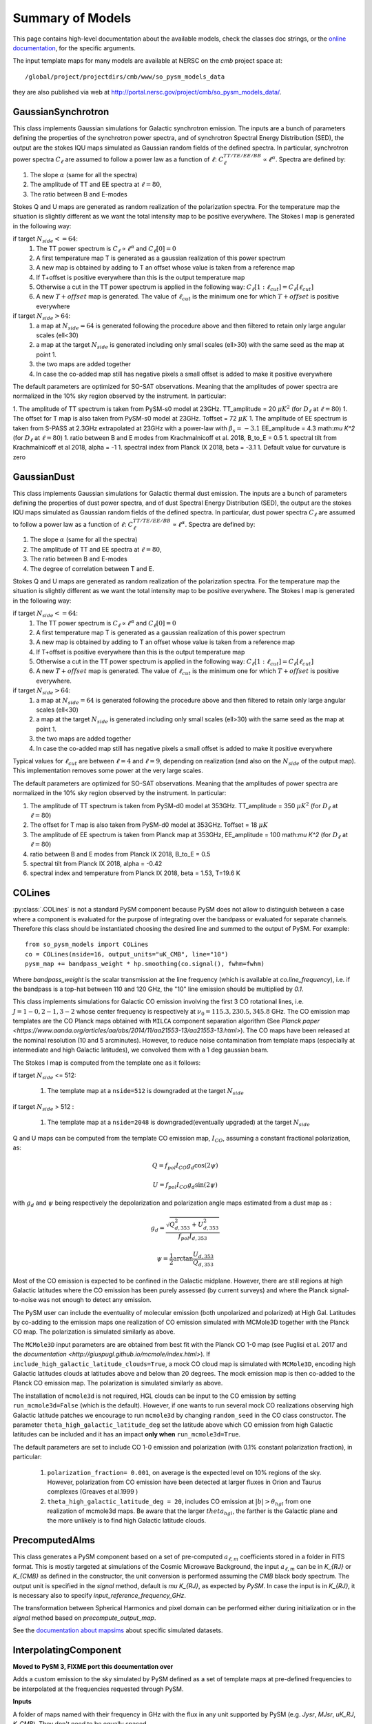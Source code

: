Summary of Models
*****************

This page contains high-level documentation about the available models,
check the classes doc strings, or the `online documentation <https://so-pysm-models.readthedocs.io/en/latest/so_pysm_models/index.html#classes>`_, for the specific arguments.

The input template maps for many models are available at NERSC on the `cmb` project space at::

    /global/project/projectdirs/cmb/www/so_pysm_models_data

they are also published via web at http://portal.nersc.gov/project/cmb/so_pysm_models_data/.

GaussianSynchrotron
===================

This class implements Gaussian simulations for Galactic synchrotron emission.
The inputs are a bunch of parameters defining the properties of the synchrotron power spectra, and of synchrotron Spectral Energy Distribution (SED), the output are the stokes IQU maps simulated as Gaussian random fields of the defined spectra.
In particular, synchrotron power spectra :math:`C_{\ell}` are assumed to follow a power law as a function of :math:`\ell`: :math:`C_{\ell}^{TT/TE/EE/BB}\propto\ell^{\alpha}`.
Spectra are defined by:

1. The slope :math:`\alpha` (same for all the spectra)
2. The amplitude of TT and EE spectra at :math:`\ell=80`,
3. The ratio between B and E-modes

Stokes Q and U maps are generated as random realization of the polarization spectra. For the temperature map the situation is slightly different as we want the total intensity map to be positive everywhere.
The Stokes I map is generated in the following way:

if target :math:`N_{side}<=64`:
    1. The TT power spectrum is  :math:`C_\ell \propto \ell^\alpha` and :math:`C_\ell[0]=0`
    2. A first temperature map T is generated as a gaussian realization of this power spectrum
    3. A new map is obtained by adding to T an offset whose value is taken from a reference map
    4. If T+offset is positive everywhere than this is the output temperature map
    5. Otherwise a cut in the TT power spectrum is applied in the following way: :math:`C_\ell[1:\ell_{cut}] = C_\ell[\ell_{cut}]`
    6. A new :math:`T+offset` map is generated. The value of :math:`\ell_{cut}` is the minimum one for which :math:`T+offset` is positive everywhere

if target :math:`N_{side}>64`:
    1. a map at :math:`N_{side}=64` is generated following the procedure above and then filtered to retain only large angular scales (ell<30)
    2. a map at the target :math:`N_{side}` is generated including only small scales (ell>30) with the same seed as the map at point 1.
    3. the two maps are added together
    4. In case the co-added map still has negative pixels a small offset is added to make it positive everywhere


The default parameters are optimized for SO-SAT observations. Meaning that the amplitudes of power spectra are normalized in the 10% sky region observed by the instrument. In particular:

1. The amplitude of TT spectrum is taken from PySM-s0 model at 23GHz.  TT_amplitude = 20 :math:`\mu K^2` (for :math:`D_\ell` at :math:`\ell=80`)
1. The offset for T map is also taken from PySM-s0 model at 23GHz.  Toffset = 72 :math:`\mu K`
1. The amplitude of EE spectrum is taken from S-PASS at 2.3GHz extrapolated at 23GHz with a power-law with :math:`\beta_s=-3.1` EE_amplitude = 4.3 math:`\mu K^2` (for :math:`D_\ell` at :math:`\ell=80`)
1. ratio between B and E modes from Krachmalnicoff et al. 2018, B_to_E = 0.5
1. spectral tilt from Krachmalnicoff et al 2018,  alpha = -1
1. spectral index from Planck IX 2018, beta = -3.1
1. Default value for curvature is zero


GaussianDust
============

This class implements Gaussian simulations for Galactic thermal dust emission.
The inputs are a bunch of parameters defining the properties of dust power spectra, and of dust Spectral Energy Distribution (SED), the output are the stokes IQU maps simulated as Gaussian random fields of the defined spectra.
In particular, dust power spectra :math:`C_{\ell}` are assumed to follow a power law as a function of :math:`\ell`: :math:`C_{\ell}^{TT/TE/EE/BB}\propto\ell^{\alpha}`.
Spectra are defined by:

1. The slope :math:`\alpha` (same for all the spectra)
2. The amplitude of TT and EE spectra at :math:`\ell=80`,
3. The ratio between B and E-modes
4. The degree of correlation between T and E.

Stokes Q and U maps are generated as random realization of the polarization spectra. For the temperature map the situation is slightly different as we want the total intensity map to be positive everywhere.
The Stokes I map is generated in the following way:

if target :math:`N_{side}<=64`:
    1. The TT power spectrum is  :math:`C_\ell \propto \ell^\alpha` and :math:`C_\ell[0]=0`
    2. A first temperature map T is generated as a gaussian realization of this power spectrum
    3. A new map is obtained by adding to T an offset whose value is taken from a reference map
    4. If T+offset is positive everywhere than this is the output temperature map
    5. Otherwise a cut in the TT power spectrum is applied in the following way: :math:`C_\ell[1:\ell_{cut}] = C_\ell[\ell_{cut}]`
    6. A new :math:`T+offset` map is generated. The value of :math:`\ell_{cut}` is the minimum one for which :math:`T+offset` is positive everywhere.

if target :math:`N_{side}>64`:
    1. a map at :math:`N_{side}=64` is generated following the procedure above and then filtered to retain only large angular scales (ell<30)
    2. a map at the target :math:`N_{side}` is generated including only small scales (ell>30) with the same seed as the map at point 1.
    3. the two maps are added together
    4. In case the co-added map still has negative pixels a small offset is added to make it positive everywhere

Typical values for :math:`\ell_{cut}` are between :math:`\ell=4` and :math:`\ell=9`, depending on realization (and also on the :math:`N_{side}` of the output map). This implementation removes some power at the very large scales.

The default parameters are optimized for SO-SAT observations. Meaning that the amplitudes of power spectra are normalized in the 10% sky region observed by the instrument. In particular:

#. The amplitude of TT spectrum is taken from PySM-d0 model at 353GHz.  TT_amplitude = 350 :math:`\mu K^2` (for :math:`D_\ell` at :math:`\ell=80`)
#. The offset for T map is also taken from PySM-d0 model at 353GHz.  Toffset = 18 :math:`\mu K`
#. The amplitude of EE spectrum is taken from Planck map at 353GHz, EE_amplitude = 100 math:`\mu K^2` (for :math:`D_\ell` at :math:`\ell=80`)
#. ratio between B and E modes from Planck IX 2018, B_to_E = 0.5
#. spectral tilt from Planck IX 2018, alpha = -0.42
#. spectral index and temperature from Planck IX 2018, beta = 1.53, T=19.6 K


COLines
=======

:py:class:`.COLines` is not a standard PySM component because PySM does not allow to distinguish between a case where a component is evaluated for the purpose of integrating over the bandpass or evaluated for separate channels.
Therefore this class should be instantiated choosing the desired line and summed to the output of PySM.
For example::

    from so_pysm_models import COLines
    co = COLines(nside=16, output_units="uK_CMB", line="10")
    pysm_map += bandpass_weight * hp.smoothing(co.signal(), fwhm=fwhm)

Where `bandpass_weight` is the scalar transmission at the line frequency (which is available at `co.line_frequency`), i.e. if the bandpass is a top-hat between 110 and 120 GHz, the "10" line emission should be multiplied by `0.1`.

This class implements simulations for Galactic CO emission involving the first 3 CO rotational lines, i.e. :math:`J=1-0,2-1,3-2` whose center frequency is respectively at :math:`\nu_0 = 115.3, 230.5,345.8` GHz. The CO emission map templates are the CO Planck maps obtained with ``MILCA`` component separation algorithm (See `Planck paper <https://www.aanda.org/articles/aa/abs/2014/11/aa21553-13/aa21553-13.html>`). The CO maps have been released at the nominal resolution (10 and 5 arcminutes). However, to reduce  noise contamination from template maps (especially at intermediate and high Galactic latitudes), we  convolved them with a 1 deg gaussian beam.

The Stokes I map is computed from the template one as it follows:

if target :math:`N_{side}` <= 512:

    #. The template map at a ``nside=512``  is downgraded at the target :math:`N_{side}`

if target :math:`N_{side}` > 512 :

    #. The template map at a ``nside=2048``  is downgraded(eventually upgraded) at the target :math:`N_{side}`

Q and U maps can be computed from the template CO emission  map, :math:`I_{CO}`,  assuming a constant  fractional polarization, as:

.. math::

    Q = f_{pol} I_{CO}  g_d \cos( 2 \psi)

    U  = f_{pol} I_{CO}  g_d \sin( 2 \psi)

with :math:`g_d` and :math:`\psi` being respectively the depolarization and polarization angle maps estimated from a dust map as :

.. math::

    g_d = \frac{ \sqrt{Q^2_{d,353}    + U^2_{d,353}   } }{f_{pol} I_{d,353} }

    \psi = \frac{1}{2} \arctan {\frac{U_{d,353}}{Q_{d,353}}}


Most of the CO emission is expected to be confined in the  Galactic midplane. However, there are still regions at high Galactic latitudes  where the CO emission has been purely assessed (by current surveys) and where the Planck signal-to-noise was not enough to detect any emission.

The PySM user can include the eventuality of molecular emission (both unpolarized and polarized) at High Gal. Latitudes by co-adding to the emission maps one realization of CO emission simulated with MCMole3D together with  the Planck CO map. The polarization is simulated similarly as above.

The ``MCMole3D`` input parameters  are are obtained from best fit with the Planck CO 1-0 map (see Puglisi et al. 2017 and the `documentation <http://giuspugl.github.io/mcmole/index.html>`). If ``include_high_galactic_latitude_clouds=True``, a mock CO cloud map is simulated with ``MCMole3D``, encoding high Galactic latitudes clouds at latitudes above and below  than 20 degrees. The mock emission map is then co-added to the Planck CO emission map. The polarization is simulated similarly as above.

The installation of ``mcmole3d`` is not required, HGL clouds can be input to the CO emission by setting ``run_mcmole3d=False``  (which is the default). However, if one wants to run several mock CO  realizations observing high Galactic latitude patches we encourage to run ``mcmole3d`` by changing ``random_seed`` in the CO class constructor. The parameter ``theta_high_galactic_latitude_deg`` set the latitude above which CO emission from high Galactic latitudes can be included and it has an impact **only when** ``run_mcmole3d=True``.

The default parameters are set to include  CO 1-0 emission and polarization (with 0.1% constant polarization fraction), in particular:

    #. ``polarization_fraction= 0.001``, on average is the expected level on 10% regions of the sky. However, polarization from CO emission have been detected at larger fluxes in  Orion and Taurus complexes (Greaves et al.1999 )
    #. ``theta_high_galactic_latitude_deg = 20``, includes CO emission at :math:`|b|>\theta_{hgl}` from one realization of mcmole3d maps. Be aware that the larger :math:`theta_{hgl}`,  the farther is the  Galactic plane and  the more unlikely is to find high Galactic latitude clouds.



PrecomputedAlms
===============

This class generates a PySM component based on a set of pre-computed :math:`a_{\ell,m}` coefficients stored in a folder
in FITS format.
This is mostly targeted at simulations of the Cosmic Microwave Background, the input :math:`a_{\ell,m}` can be in
`K_{RJ}` or `K_{CMB}` as defined in the constructor, the unit conversion is performed assuming  the `CMB` black body spectrum.
The output unit is specified in the `signal` method, default is `\mu K_{RJ}`, as expected by `PySM`.
In case the input is in `K_{RJ}`, it is necessary also to specify `input_reference_frequency_GHz`.

The transformation between Spherical Harmonics and pixel domain can be performed either during initialization or in the
`signal` method based on `precompute_output_map`.

See the `documentation about mapsims <https://mapsims.readthedocs.io>`_ about specific simulated datasets.

InterpolatingComponent
======================

**Moved to PySM 3, FIXME port this documentation over**

Adds a custom emission to the sky simulated by PySM defined as a set of template maps at pre-defined frequencies to be interpolated at the frequencies requested through PySM.

**Inputs**

A folder of maps named with their frequency in GHz with the flux in any unit supported
by PySM (e.g. `Jysr`, `MJsr`, `uK_RJ`, `K_CMB`).  They don't need to be equally spaced

For example:

.. code-block:: bash

    ls `cib_precomputed_maps/`
    0010.0.fits 0015.0.fits 0018.0.fits

**Usage**

Instantiate `InterpolatingComponent` and point it to the folder, define the unit and the target :math:`N_{side}` (same used by PySM).
It supports all `interpolation_kind` of :py:func:`scipy.interpolate.interp1d`, e.g. "nearest", "linear", "quadratic", "cubic"::

    cib = InterpolatingComponent(path="cib_precomputed_maps", input_units="MJysr", target_nside=nside, interpolation_kind="linear",
                             has_polarization=False, verbose=True)

`Full example notebook <https://gist.github.com/zonca/08751497b040ec9d62ff5175573c786e>`_

WebSky
======

The Websky suite of simulated extragalactic component maps, determined from large scale structure light cone realizations and  based on Lagrangian perturbation theory, Peak Patch Lagrangian halo finding, and modeling of SZ and CIB effects, can be read into PySM as precomputed external fits files using InterpolatingComponent.  More information on the Peak Patch halo finding method can be found in `Stein, Alvarez, and Bond (2018) <https://arxiv.org/abs/1810.07727>`_, and selected maps and halo catalogs are available from the `Websky website <http://mocks.cita.utoronto.ca/websky>`_. Some additional Websky-specific information and tools are available at the `SO Websky model repository <https://github.com/simonsobs/websky_model>`_.

The cosmological parameters used for the websky simulations are available at `on the websky website <https://mocks.cita.utoronto.ca/data/websky/v0.0/cosmology.py>`_.

Specific maps generated for so_pysm_models are described below and located on NERSC at `/project/projectdirs/sobs/v4_sims/mbs/websky/0.3`.

**Cosmic Infrared Background**

The Planck (2013) CIB halo model is used, along with a halo occupation distribution. More details can be found `here <https://github.com/simonsobs/websky_model>`_. 

The current version of the maps are of intensity in units of :math:`MJy/Sr` with filename convention ``cib_nu[FREQ].fits`` e.g. ``cib_nu0027.fits`` is the map of CIB intensity at 27 GHz and will be used by :py:meth:`.InterpolatingComponent` at that frequency, and can be found on NERSC at `/project/projectdirs/sobs/v4_sims/mbs/websky/0.3`. There are 18 fits files at :math:`N_{side}=4096` at frequencies [27, 39, 93, 145, 225, 280] +/- 1 GHz, in addition to those corresponding to the Planck HFI channel centers, [100, 143, 217, 353, 545, 857] GHz, for a total of 24 files. These intensities were selected because in order to be able to interpolate accurately at the 6 frequencies of interest with as few maps as possible. More frequencies will be made available after a full set of map based simulations at SO bands that include correlated lensing, CIB, and SZ effects has been generated.

**Thermal SZ Effect**

Provided is a map of the Compton-y parameter and is based on Battaglia et al. (2012) pressure profiles, and can be found at `/project/projectdirs/sobs/v4_sims/mbs/websky/0.3/tsz.fits`.

**Kinetic SZ Effect**

Provided is a map of the temperature fluctuation due to line of sight peculiar velocities of electrons along the line of sight. Electrons are assumed to follow a Navarro Frenk and White (NFW) profile interior to halos and second order Lagrangian Perturbation Theory (LPT) outside. The ksz map can be found at `/project/projectdirs/sobs/v4_sims/mbs/websky/0.3/ksz.fits`.

**Lensing Convergence** 

A lensing convergence map is generated from the simulated matter distribution along the line of sight, assumed to follow an NFW profile interior to halos and second order LPT outside. 

**Primary and lensed CMB**
The convergence map is used to lens a Gaussian realization of the unlensed primary CMB, which is then read into PySM as the primary lensed CMB through the `PrecomputedAlms class <https://so-pysm-models.readthedocs.io/en/latest/api/so_pysm_models.PrecomputedAlms.html#so_pysm_models.PrecomputedAlms>`_.  
The primary CMB is obtained from parameters that match the Websky simulation, namely A_s = 2.022e-9, tau = 0.055, and all other parameters set to the websky values above, see `the code <https://github.com/ajvanengelen/webskylensing/blob/master/py/get_cmb_powerspectra.py>`_, values not explicitely set are equal to the CAMB default, for example :math:`N_{eff}=3.046` .  The CAR maps (where the lens remapping is done) have 1 arcminute resolution.  

The theoretical power spectra for the unlensed and lensed CMB are available here https://github.com/ajvanengelen/webskylensing/tree/master/data.  Each is a numpy array of shape `(3, 3, N_l)`, giving the theory power spectrum C_l's in the order ((TT, TE, TB), (ET, EE, EB), (BT, BE, BB)) in units of uK_CMB^2.  They are obtained from the `get_cmb_powerspecta.websky_cmb_spectra` routine in that repository, which serves as a wrapper to CAMB.

The :py:class:`WebSkyCMBTensor` provides the $BB$ spectrum for the Websky cosmology from a model with $r = 1$ (which of course needs to be scaled to whatever actual $r$ value we want to use). This component is not lensed and we consider only $C_\ell^{BB}$, temperature fluctuations from tensor modes are not included.
